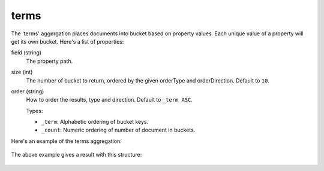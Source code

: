 terms
=====

The 'terms' aggergation places documents into bucket based on property values. Each unique value of a property will
get its own bucket. Here's a list of properties:

field (string)
  The property path.

size (int)
  The number of bucket to return, ordered by the given orderType and orderDirection. Default to ``10``.

order (string)
  How to order the results, type and direction. Default to ``_term ASC``.

  Types:

  * ``_term``: Alphabetic ordering of bucket keys.
  * ``_count``: Numeric ordering of number of document in buckets.

Here's an example of the terms aggregation:

  .. literalinclude:: code/terms-query.json
     :language: json

The above example gives a result with this structure:

  .. literalinclude:: code/terms-result.json
     :language: json
